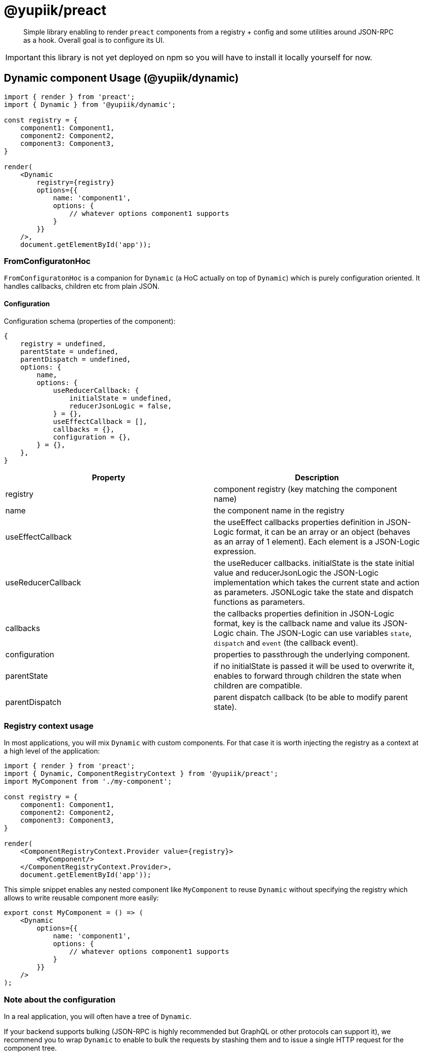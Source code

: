 = @yupiik/preact

[abstract]
Simple library enabling to render `preact` components from a registry + config and some utilities around JSON-RPC as a hook.
Overall goal is to configure its UI.

IMPORTANT: this library is not yet deployed on npm so you will have to install it locally yourself for now.

== Dynamic component Usage (@yupiik/dynamic)

[source,js]
----
import { render } from 'preact';
import { Dynamic } from '@yupiik/dynamic';

const registry = {
    component1: Component1,
    component2: Component2,
    component3: Component3,
}

render(
    <Dynamic
        registry={registry}
        options={{
            name: 'component1',
            options: {
                // whatever options component1 supports
            }
        }}
    />,
    document.getElementById('app'));
----

=== FromConfiguratonHoc

`FromConfiguratonHoc` is a companion for `Dynamic` (a HoC actually on top of `Dynamic`) which is purely configuration oriented.
It handles callbacks, children etc from plain JSON.

==== Configuration

Configuration schema (properties of the component):

[source,js]
----
{
    registry = undefined,
    parentState = undefined,
    parentDispatch = undefined,
    options: {
        name,
        options: {
            useReducerCallback: {
                initialState = undefined,
                reducerJsonLogic = false,
            } = {},
            useEffectCallback = [],
            callbacks = {},
            configuration = {},
        } = {},
    },
}
----

[options="header"]
|===
|Property|Description
|registry|component registry (key matching the component name)
| name | the component name in the registry
| useEffectCallback | the useEffect callbacks properties definition in JSON-Logic format, it can be an array or an object (behaves as an array of 1 element). Each element is a JSON-Logic expression.
| useReducerCallback | the useReducer callbacks. initialState is the state initial value and reducerJsonLogic the JSON-Logic implementation which takes the current state and action as parameters. JSONLogic take the state and dispatch functions as parameters.
| callbacks | the callbacks properties definition in JSON-Logic format, key is the callback name and value its JSON-Logic chain. The JSON-Logic can use variables `state`, `dispatch` and `event` (the callback event).
| configuration | properties to passthrough the underlying component.
| parentState | if no initialState is passed it will be used to overwrite it, enables to forward through children the state when children are compatible.
| parentDispatch | parent dispatch callback (to be able to modify parent state).
|===

=== Registry context usage

In most applications, you will mix `Dynamic` with custom components.
For that case it is worth injecting the registry as a context at a high level of the application:


[source,js]
----
import { render } from 'preact';
import { Dynamic, ComponentRegistryContext } from '@yupiik/preact';
import MyComponent from './my-component';

const registry = {
    component1: Component1,
    component2: Component2,
    component3: Component3,
}

render(
    <ComponentRegistryContext.Provider value={registry}>
        <MyComponent/>
    </ComponentRegistryContext.Provider>,
    document.getElementById('app'));
----

This simple snippet enables any nested component like `MyComponent` to reuse `Dynamic` without specifying the registry which allows to write reusable component more easily:

[source,js]
----
export const MyComponent = () => (
    <Dynamic
        options={{
            name: 'component1',
            options: {
                // whatever options component1 supports
            }
        }}
    />
);
----

=== Note about the configuration

In a real application, you will often have a tree of `Dynamic`.

If your backend supports bulking (JSON-RPC is highly recommended but GraphQL or other protocols can support it), we recommend you to wrap `Dynamic` to enable to bulk the requests by stashing them and to issue a single HTTP request for the component tree.

It is mainly a matter of abstracting the communication with the backend for the components and having a toggle to know if all subcomponents got an initial render or not.

== ANT Design integration (@yupiik/antd-registry)

`@yupiik/antd-registry` provides a component registry which works with `Dynamic` or `FromConfiguratonHoc`.

== React Bootstrap (@yupiik/react-bootstrap)

`@yupiik/react-bootstrap` integrates `react-bootstrap` registry with `Dynamic` or `FromConfigurationHoc`.

Components are integrated from the wildcard import on `react-bootstrap`, as of today here is the list:

* Accordion
* Accordion.Button
* Accordion.Collapse
* Accordion.Item
* Accordion.Header
* Accordion.Body
* AccordionButton
* AccordionCollapse
* AccordionContext
* AccordionContext.Consumer
* AccordionContext.Provider
* AccordionHeader
* AccordionItem
* Alert
* Alert.Link
* Alert.Heading
* AlertHeading
* AlertLink
* Anchor
* Badge
* Breadcrumb
* Breadcrumb.Item
* BreadcrumbItem
* Button
* ButtonGroup
* ButtonToolbar
* Card
* Card.Img
* Card.Title
* Card.Subtitle
* Card.Body
* Card.Link
* Card.Text
* Card.Header
* Card.Footer
* Card.ImgOverlay
* CardBody
* CardFooter
* CardGroup
* CardHeader
* CardImg
* CardImgOverlay
* CardLink
* CardSubtitle
* CardText
* CardTitle
* Carousel
* Carousel.Caption
* Carousel.Item
* CarouselCaption
* CarouselItem
* CloseButton
* Col
* Collapse
* Container
* Dropdown
* Dropdown.Toggle
* Dropdown.Menu
* Dropdown.Item
* Dropdown.ItemText
* Dropdown.Divider
* Dropdown.Header
* DropdownButton
* DropdownDivider
* DropdownHeader
* DropdownItem
* DropdownItemText
* DropdownMenu
* DropdownToggle
* Fade
* Figure
* Figure.Image
* Figure.Caption
* FigureCaption
* FigureImage
* FloatingLabel
* Form
* Form.Group
* Form.Control
* Form.Floating
* Form.Check
* Form.Switch
* Form.Label
* Form.Text
* Form.Range
* Form.Select
* Form.FloatingLabel
* FormCheck
* FormCheck.Input
* FormCheck.Label
* FormControl
* FormControl.Feedback
* FormFloating
* FormGroup
* FormLabel
* FormSelect
* FormText
* Image
* InputGroup
* InputGroup.Text
* InputGroup.Radio
* InputGroup.Checkbox
* ListGroup
* ListGroup.Item
* ListGroupItem
* Modal
* Modal.Body
* Modal.Header
* Modal.Title
* Modal.Footer
* Modal.Dialog
* ModalBody
* ModalDialog
* ModalFooter
* ModalHeader
* ModalTitle
* Nav
* Nav.Item
* Nav.Link
* NavDropdown
* NavDropdown.Item
* NavDropdown.ItemText
* NavDropdown.Divider
* NavDropdown.Header
* NavItem
* NavLink
* Navbar
* Navbar.Brand
* Navbar.Collapse
* Navbar.Offcanvas
* Navbar.Text
* Navbar.Toggle
* NavbarBrand
* NavbarCollapse
* NavbarOffcanvas
* NavbarText
* NavbarToggle
* Offcanvas
* Offcanvas.Body
* Offcanvas.Header
* Offcanvas.Title
* OffcanvasBody
* OffcanvasHeader
* OffcanvasTitle
* OffcanvasToggling
* Overlay
* OverlayTrigger
* PageItem
* Pagination
* Pagination.First
* Pagination.Prev
* Pagination.Ellipsis
* Pagination.Item
* Pagination.Next
* Pagination.Last
* Placeholder
* Placeholder.Button
* PlaceholderButton
* Popover
* Popover.Header
* Popover.Body
* PopoverBody
* PopoverHeader
* ProgressBar
* Ratio
* Row
* SSRProvider
* Spinner
* SplitButton
* Stack
* Tab
* Tab.Container
* Tab.Content
* Tab.Pane
* TabContainer
* TabContent
* TabPane
* Table
* Tabs
* ThemeProvider
* Toast
* Toast.Body
* Toast.Header
* ToastBody
* ToastContainer
* ToastHeader
* ToggleButton
* ToggleButtonGroup
* ToggleButtonGroup.Button
* Tooltip

== useJsonRpc hook (@yupiik/use-json-rpc)

=== Usage

[source,js]
----
import { render } from 'preact';
import { useJsonRpc } from '@yupiik/use-json-rpc';

export const MyComponent = ({}) => {
    const [ loading, error, data ] = useJsonRpc({
        payload: {
            jsonrpc: '2.0',
            method: 'my-server-method',
            params: {},
        },
        // optional
        endpoint: '/jsonrpc',
        needsSecurity: true,
        fetchOptions: {},
        dependencies: [],
    });

    if (loading) {
        return (<Skeleton />);
    }

    if (error) {
        return (<ErrorAlert error={error} />);
    }
    
    if (!data) {
        return (<div>No data.</div>);
    }

    return (<pre>{JSON.stringify(data, null, 2)}</pre>);
};
----

=== Configuration

`useJsonRpc` hook takes the following properties in its object parameter:

[options="header"]
|===
| Name | Default | Description
|payload| - | JSON-RPC request, can be an array or an object.
|endpoint|/jsonrpc|JSON-RPC endpoint to call
|needsSecurity|true|Should `Authorization` header be appended from `SecurityContext.access_token` value as a bearer token.
|fetchOptions|`{}`|Any `fetch` option merged with computed ones from other parameters.
|dependencies|`[endpoint,payload,providedData]`|`useEffect` dependencies, by default it uses the request but customizing it can enable to avoid rendering loops.
|fetch|`fetch`|The `fetch` function to use, default to global javascript one.
|providedData|-|The JSON-RPC data result (if provided, ie thruthy, it will be used and the server call will be bypassed).
|===

=== Use `SecurityContext` provider

When you keep `needsSecurity` to `true`, you must pass a `SecurityContext.Provider`:

[source,js]
----
import { SecurityContext } from '@yupiik/use-json-rpc';

export const MyComponent = () => (
    <SecurityContext.Provider value={{access_token: ....}}>
        <MyComponentUsingUseJsonRpc />
    </SecurityContext.Provider>
);
----

TIP: it is often done at a high level of the application to be shared accross all components.

== Build

Project uses `lerna`.
To build all modules run:

[source,bash]
----
npm i
npm run build

# optionally to run tests
npm run test
----
